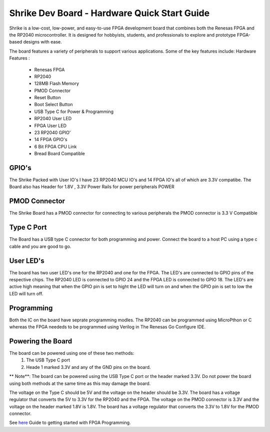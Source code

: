 =====================================
Shrike Dev Board - Hardware Quick Start Guide
=====================================
Shrike is a low-cost, low-power, and easy-to-use FPGA development board that combines both the 
Renesas FPGA and the RP2040 microcontroller. It is designed for hobbyists, students, and professionals to explore and prototype FPGA-based designs with ease. 


.. image:: ./images/Shrike_with_pmod.jpeg
   :width: 900
   :scale: 100
   :alt: Shrike_Dev_Board
   :align: center

The board features a variety of peripherals to support various applications. Some of the key features include: 
Hardware Features :

    - Renesas FPGA 
    - RP2040
    - 128MB Flash Memory
    - PMOD Connector 
    - Reset Button 
    - Boot Select Button 
    - USB Type C for Power & Programming 
    - RP2040 User LED 
    - FPGA User LED 
    - 23 RP2040 GPIO'
    - 14 FPGA GPIO's 
    - 6 Bit FPGA CPU Link 
    - Bread Board Compatible 


GPIO's 
################

The Shrike Packed with User IO's I have 23 RP2040 MCU IO's and 14 FPGA IO's all of which are 3.3V compatibe.
The Board also has Header for 1.8V , 3.3V Power Rails for power peripherals POWER 

PMOD Connector
################
The Shrike Board has a PMOD connector for connecting to various peripherals the PMOD connector is 3.3 V Compatible


Type C Port 
################
The Board has a USB type C connector for both programming and power.
Connect the board to a host PC using a type c cable and you are good to go.

User LED's
################

The board has two user LED's one for the RP2040 and one for the FPGA. The LED's are connected to GPIO pins of the respective chips.
The RP2040 LED is connected to GPIO 24 and the FPGA LED is connected to GPIO 18.
The LED's are active high meaning that when the GPIO pin is set to hight the LED will turn on and when the GPIO pin is set to low the LED will turn off.

Programming 
################

Both the IC on the board have seprate programming modles. The RP2040 
can be programmed using MicroPthon or C whereas the FPGA neededs to be 
programmed using Verilog in The Renesas Go Configure IDE.

Powering the Board
################
The board can be powered using one of these two methods:
 1. The USB Type C port
 2. Heade 1 marked 3.3V and any of the GND pins on the board.

** Note**: The board can be powered using the USB Type C port or the header marked 3.3V. Do not power the board using both methods at the same time as this may damage the board.

The voltage on the Type C should be 5V and the voltage on the header should be 3.3V. The board has a voltage regulator that converts the 5V to 3.3V for the RP2040 and the FPGA.
The voltage on the PMOD connector is 3.3V and the voltage on the header marked 1.8V is 1.8V. The board has a voltage regulator that converts the 3.3V to 1.8V for the PMOD connector.

See `here <./FPGA_Programming.rst>`_  Guide to getting started with FPGA Programming. 


